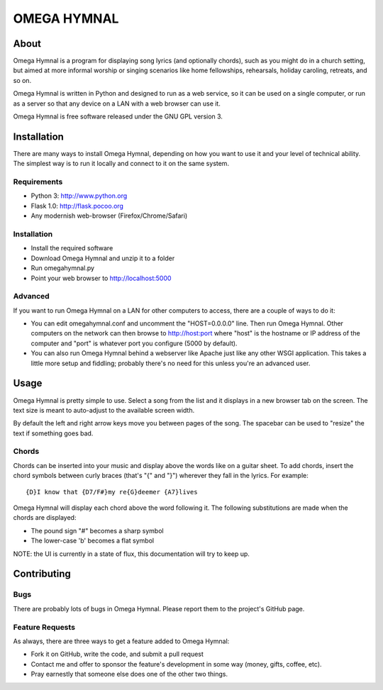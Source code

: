 ==============
 OMEGA HYMNAL
==============

About
=====

Omega Hymnal is a program for displaying song lyrics (and optionally chords), such as you might do in a church setting, but aimed at more informal worship or singing scenarios like home fellowships, rehearsals, holiday caroling, retreats, and so on.

Omega Hymnal is written in Python and designed to run as a web service, so it can be used on a single computer, or run as a server so that any device on a LAN with a web browser can use it.

Omega Hymnal is free software released under the GNU GPL version 3.

Installation
============

There are many ways to install Omega Hymnal, depending on how you want to use it and your level of technical ability.  The simplest way is to run it locally and connect to it on the same system.

Requirements
------------

- Python 3: http://www.python.org
- Flask 1.0: http://flask.pocoo.org
- Any modernish web-browser (Firefox/Chrome/Safari)

Installation
------------

- Install the required software
- Download Omega Hymnal and unzip it to a folder
- Run omegahymnal.py
- Point your web browser to http://localhost:5000

Advanced
--------

If you want to run Omega Hymnal on a LAN for other computers to access, there are a couple of ways to do it:

- You can edit omegahymnal.conf and uncomment the "HOST=0.0.0.0" line.  Then run Omega Hymnal.  Other computers on the network can then browse to http://host:port where "host" is the hostname or IP address of the computer and "port" is whatever port you configure (5000 by default).

- You can also run Omega Hymnal behind a webserver like Apache just like any other WSGI application.  This takes a little more setup and fiddling; probably there's no need for this unless you're an advanced user.

Usage
=====

Omega Hymnal is pretty simple to use.  Select a song from the list and it displays in a new browser tab on the screen.  The text size is meant to auto-adjust to the available screen width.

By default the left and right arrow keys move you between pages of the song.  The spacebar can be used to "resize" the text if something goes bad.

Chords
------

Chords can be inserted into your music and display above the words like on a guitar sheet.  To add chords, insert the chord symbols between curly braces (that's "{" and "}") wherever they fall in the lyrics.  For example::

  {D}I know that {D7/F#}my re{G}deemer {A7}lives

Omega Hymnal will display each chord above the word following it.  
The following substitutions are made when the chords are displayed:

- The pound sign "#" becomes a sharp symbol
- The lower-case 'b' becomes a flat symbol


NOTE: the UI is currently in a state of flux, this documentation will try to keep up.


Contributing
============

Bugs
----

There are probably lots of bugs in Omega Hymnal.  Please report them to the project's GitHub page.


Feature Requests
----------------

As always, there are three ways to get a feature added to Omega Hymnal:

- Fork it on GitHub, write the code, and submit a pull request
- Contact me and offer to sponsor the feature's development in some way (money, gifts, coffee, etc).
- Pray earnestly that someone else does one of the other two things.

